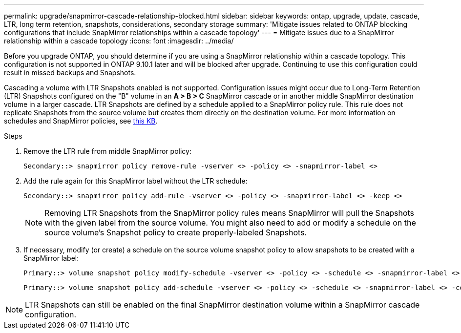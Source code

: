---
permalink: upgrade/snapmirror-cascade-relationship-blocked.html
sidebar: sidebar
keywords: ontap, upgrade, update, cascade, LTR, long term retention, snapshots, considerations, secondary storage
summary: 'Mitigate issues related to ONTAP blocking configurations that include SnapMirror relationships within a cascade topology'
---
= Mitigate issues due to a SnapMirror relationship within a cascade topology
:icons: font
:imagesdir: ../media/

[.lead]
Before you upgrade ONTAP, you should determine if you are using a SnapMirror relationship within a cascade topology. This configuration is not supported in ONTAP 9.10.1 later and will be blocked after upgrade. Continuing to use this configuration could result in missed backups and Snapshots.

Cascading a volume with LTR Snapshots enabled is not supported. Configuration issues might occur due to Long-Term Retention (LTR) Snapshots configured on the "B" volume in an *A > B > C* SnapMirror cascade or in another middle SnapMirror destination volume in a larger cascade. LTR Snapshots are defined by a schedule applied to a SnapMirror policy rule. This rule does not replicate Snapshots from the source volume but creates them directly on the destination volume. For more information on schedules and SnapMirror policies, see https://kb.netapp.com/on-prem/ontap/DP/SnapMirror/SnapMirror-KBs/How_does_the_schedule_parameter_in_an_ONTAP_9_SnapMirror_policy_rule_work[this KB^].

.Steps

. Remove the LTR rule from middle SnapMirror policy:
+
----
Secondary::> snapmirror policy remove-rule -vserver <> -policy <> -snapmirror-label <>
----

. Add the rule again for this SnapMirror label without the LTR schedule:
+
----
Secondary::> snapmirror policy add-rule -vserver <> -policy <> -snapmirror-label <> -keep <>
----
+
NOTE: Removing LTR Snapshots from the SnapMirror policy rules means SnapMirror will pull the Snapshots with the given label from the source volume. You might also need to add or modify a schedule on the source volume's Snapshot policy to create properly-labeled Snapshots.

. If necessary, modify (or create) a schedule on the source volume snapshot policy to allow snapshots to be created with a SnapMirror label:
+
----
Primary::> volume snapshot policy modify-schedule -vserver <> -policy <> -schedule <> -snapmirror-label <>
----
+
----
Primary::> volume snapshot policy add-schedule -vserver <> -policy <> -schedule <> -snapmirror-label <> -count <>
----

NOTE: LTR Snapshots can still be enabled on the final SnapMirror destination volume within a SnapMirror cascade configuration.

// 2024-July 1, ONTAPDOC-2127